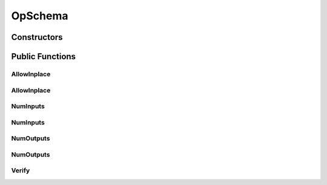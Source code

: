 OpSchema
========

.. doxygenclass:: dragon::OpSchema

Constructors
------------

.. doxygenfunction:: dragon::OpSchema::OpSchema()
.. doxygenfunction:: dragon::OpSchema::OpSchema(const string &op_type, const string &file, const int line)

Public Functions
----------------

AllowInplace
############
.. doxygenfunction:: dragon::OpSchema::AllowInplace(set<pair<int, int>> inplace)

AllowInplace
############
.. doxygenfunction:: dragon::OpSchema::AllowInplace(std::function<bool(int, int)> inplace)

NumInputs
#########
.. doxygenfunction:: dragon::OpSchema::NumInputs(int n)

NumInputs
#########
.. doxygenfunction:: dragon::OpSchema::NumInputs(int min_num, int max_num)

NumOutputs
##########
.. doxygenfunction:: dragon::OpSchema::NumOutputs(int n)

NumOutputs
##########
.. doxygenfunction:: dragon::OpSchema::NumOutputs(int min_num, int max_num)

Verify
######
.. doxygenfunction:: dragon::OpSchema::Verify

.. raw:: html

  <style>
    h1:before {
      content: "dragon::";
      color: #103d3e;
    }
  </style>
